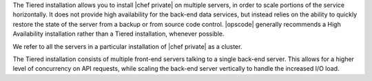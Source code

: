 .. The contents of this file may be included in multiple topics.
.. This file should not be changed in a way that hinders its ability to appear in multiple documentation sets.

The Tiered installation allows you to install |chef private| on multiple servers, in order to scale portions of the service horizontally. It does not provide high availability for the back-end data services, but instead relies on the ability to quickly restore the state of the server from a backup or from source code control. |opscode| generally recommends a High Availability installation rather than a Tiered installation, whenever possible.

We refer to all the servers in a particular installation of |chef private| as a cluster.

The Tiered installation consists of multiple front-end servers talking to a single back-end server. This allows for a higher level of concurrency on API requests, while scaling the back-end server vertically to handle the increased I/O load.
